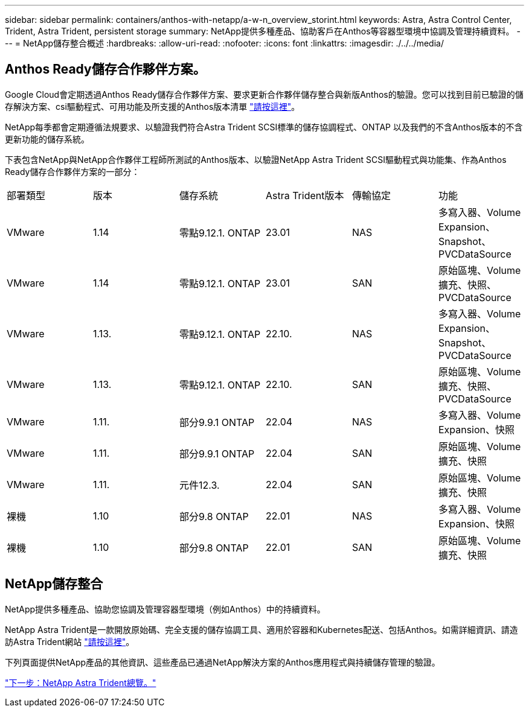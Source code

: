 ---
sidebar: sidebar 
permalink: containers/anthos-with-netapp/a-w-n_overview_storint.html 
keywords: Astra, Astra Control Center, Trident, Astra Trident, persistent storage 
summary: NetApp提供多種產品、協助客戶在Anthos等容器型環境中協調及管理持續資料。 
---
= NetApp儲存整合概述
:hardbreaks:
:allow-uri-read: 
:nofooter: 
:icons: font
:linkattrs: 
:imagesdir: ./../../media/




== Anthos Ready儲存合作夥伴方案。

Google Cloud會定期透過Anthos Ready儲存合作夥伴方案、要求更新合作夥伴儲存整合與新版Anthos的驗證。您可以找到目前已驗證的儲存解決方案、csi驅動程式、可用功能及所支援的Anthos版本清單 https://cloud.google.com/anthos/docs/resources/partner-storage["請按這裡"^]。

NetApp每季都會定期遵循法規要求、以驗證我們符合Astra Trident SCSI標準的儲存協調程式、ONTAP 以及我們的不含Anthos版本的不含更新功能的儲存系統。

下表包含NetApp與NetApp合作夥伴工程師所測試的Anthos版本、以驗證NetApp Astra Trident SCSI驅動程式與功能集、作為Anthos Ready儲存合作夥伴方案的一部分：

|===


| 部署類型 | 版本 | 儲存系統 | Astra Trident版本 | 傳輸協定 | 功能 


| VMware | 1.14 | 零點9.12.1. ONTAP | 23.01 | NAS | 多寫入器、Volume Expansion、Snapshot、PVCDataSource 


| VMware | 1.14 | 零點9.12.1. ONTAP | 23.01 | SAN | 原始區塊、Volume擴充、快照、PVCDataSource 


| VMware | 1.13. | 零點9.12.1. ONTAP | 22.10. | NAS | 多寫入器、Volume Expansion、Snapshot、PVCDataSource 


| VMware | 1.13. | 零點9.12.1. ONTAP | 22.10. | SAN | 原始區塊、Volume擴充、快照、PVCDataSource 


| VMware | 1.11. | 部分9.9.1 ONTAP | 22.04 | NAS | 多寫入器、Volume Expansion、快照 


| VMware | 1.11. | 部分9.9.1 ONTAP | 22.04 | SAN | 原始區塊、Volume擴充、快照 


| VMware | 1.11. | 元件12.3. | 22.04 | SAN | 原始區塊、Volume擴充、快照 


| 裸機 | 1.10 | 部分9.8 ONTAP | 22.01 | NAS | 多寫入器、Volume Expansion、快照 


| 裸機 | 1.10 | 部分9.8 ONTAP | 22.01 | SAN | 原始區塊、Volume擴充、快照 
|===


== NetApp儲存整合

NetApp提供多種產品、協助您協調及管理容器型環境（例如Anthos）中的持續資料。

NetApp Astra Trident是一款開放原始碼、完全支援的儲存協調工具、適用於容器和Kubernetes配送、包括Anthos。如需詳細資訊、請造訪Astra Trident網站 https://docs.netapp.com/us-en/trident/index.html["請按這裡"]。

下列頁面提供NetApp產品的其他資訊、這些產品已通過NetApp解決方案的Anthos應用程式與持續儲存管理的驗證。

link:a-w-n_overview_trident.html["下一步：NetApp Astra Trident總覽。"]
